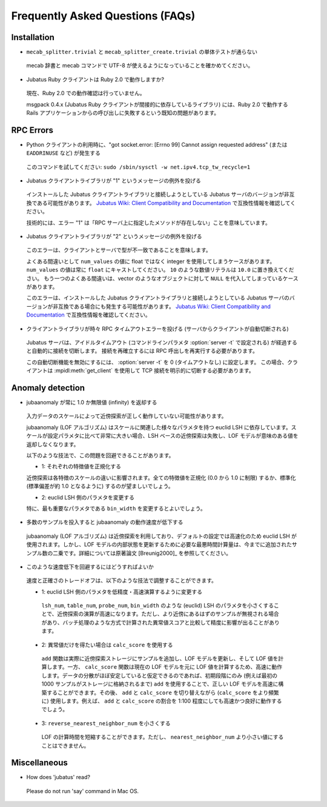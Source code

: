 Frequently Asked Questions (FAQs)
=================================

Installation
::::::::::::

- ``mecab_splitter.trivial`` と ``mecab_splitter_create.trivial`` の単体テストが通らない

 mecab 辞書と mecab コマンドで UTF-8 が使えるようになっていることを確かめてください。

- Jubatus Ruby クライアントは Ruby 2.0 で動作しますか?

 現在、Ruby 2.0 での動作確認は行っていません。

 msgpack 0.4.x (Jubatus Ruby クライアントが間接的に依存しているライブラリ) には、Ruby 2.0 で動作する Rails アプリケーションからの呼び出しに失敗するという既知の問題があります。

RPC Errors
::::::::::

- Python クライアントの利用時に、"got socket.error: [Errno 99] Cannot assign requested address" (または ``EADDRINUSE`` など) が発生する

 このコマンドを試してください: ``sudo /sbin/sysctl -w net.ipv4.tcp_tw_recycle=1``

- Jubatus クライアントライブラリが "1" というメッセージの例外を投げる

 インストールした Jubatus クライアントライブラリと接続しようとしている Jubatus サーバのバージョンが非互換である可能性があります。
 `Jubatus Wiki: Client Compatibility and Documentation <https://github.com/jubatus/jubatus/wiki/Client-Compatibility-and-Documentation>`_ で互換性情報を確認してください。

 技術的には、エラー "1" は「RPC サーバ上に指定したメソッドが存在しない」ことを意味しています。

- Jubatus クライアントライブラリが "2" というメッセージの例外を投げる

 このエラーは、クライアントとサーバで型が不一致であることを意味します。

 よくある間違いとして ``num_values`` の値に float ではなく integer を使用してしまうケースがあります。
 ``num_values`` の値は常に ``float`` にキャストしてください。
 ``10`` のような数値リテラルは ``10.0`` に置き換えてください。
 もう一つのよくある間違いは、vector のようなオブジェクトに対して ``NULL`` を代入してしまっているケースがあります。

 このエラーは、インストールした Jubatus クライアントライブラリと接続しようとしている Jubatus サーバのバージョンが非互換である場合にも発生する可能性があります。
 `Jubatus Wiki: Client Compatibility and Documentation <https://github.com/jubatus/jubatus/wiki/Client-Compatibility-and-Documentation>`_ で互換性情報を確認してください。

- クライアントライブラリが時々 RPC タイムアウトエラーを投げる (サーバからクライアントが自動切断される)

 Jubatus サーバは、アイドルタイムアウト (コマンドラインパラメタ :option:`server -t` で設定される) が経過すると自動的に接続を切断します。
 接続を再確立するには RPC 呼出しを再実行する必要があります。

 この自動切断機能を無効にするには、 :option:`server -t` を 0 (タイムアウトなし) に設定します。
 この場合、クライアントは :mpidl:meth:`get_client` を使用して TCP 接続を明示的に切断する必要があります。

Anomaly detection
:::::::::::::::::

- jubaanomaly が常に 1.0 か無限値 (infinity) を返却する

 入力データのスケールによって近傍探索が正しく動作していない可能性があります。

 jubaanomaly (LOF アルゴリズム) はスケールに関連した様々なパラメタを持つ euclid LSH に依存しています。スケールが設定パラメタに比べて非常に大きい場合、LSH ベースの近傍探索は失敗し、LOF モデルが意味のある値を返却しなくなります。

 以下のような技法で、この問題を回避できることがあります。

 - 1: それぞれの特徴値を正規化する

 近傍探索は各特徴のスケールの違いに影響されます。全ての特徴値を正規化 (0.0 から 1.0 に制限) するか、標準化 (標準偏差が約 1.0 となるように) するのが望ましいでしょう。

 - 2: euclid LSH 側のパラメタを変更する

 特に、最も重要なパラメタである ``bin_width`` を変更するとよいでしょう。

- 多数のサンプルを投入すると jubaanomaly の動作速度が低下する

 jubaanomaly (LOF アルゴリズム) は近傍探索を利用しており、デフォルトの設定では高速化のため euclid LSH が使用されます。しかし、LOF モデルの内部状態を更新するために必要な最悪時間計算量は、今までに追加されたサンプル数の二乗です。詳細については原著論文 [Breunig2000]_ を参照してください。

- このような速度低下を回避するにはどうすればよいか

 速度と正確さのトレードオフは、以下のような技法で調整することができます。

 - 1: euclid LSH 側のパラメタを低精度・高速演算するように変更する

  ``lsh_num``, ``table_num``, ``probe_num``, ``bin_width`` のような (euclid) LSH のパラメタを小さくすることで、近傍探索の演算が高速になります。ただし、より近傍にあるはずのサンプルが無視される場合があり、バッチ処理のような方式で計算された異常値スコアと比較して精度に影響が出ることがあります。

 - 2: 異常値だけを得たい場合は ``calc_score`` を使用する

  ``add`` 関数は実際に近傍探索ストレージにサンプルを追加し、LOF モデルを更新し、そして LOF 値を計算します。一方、 ``calc_score`` 関数は現在の LOF モデルを元に LOF 値を計算するため、高速に動作します。データの分散がほぼ安定していると仮定できるのであれば、初期段階にのみ (例えば最初の 1000 サンプルがストレージに格納されるまで) ``add`` を使用することで、正しい LOF モデルを高速に構築することができます。その後、 ``add`` と ``calc_score`` を切り替えながら (``calc_score`` をより頻繁に) 使用します。例えば、 ``add`` と ``calc_score`` の割合を 1:100 程度にしても高速かつ良好に動作するでしょう。

 - 3: ``reverse_nearest_neighbor_num`` を小さくする

  LOF の計算時間を短縮することができます。ただし、 ``nearest_neighbor_num`` より小さい値にすることはできません。

Miscellaneous
:::::::::::::

- How does 'jubatus' read?

 Please do not run 'say' command in Mac OS.
